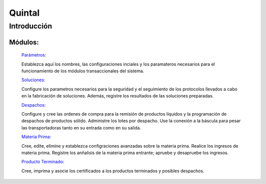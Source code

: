 ==========
Quintal
==========

Introducción
============


Módulos:
--------
  
  `Parámetros: <../quintal/parametros/parametros.html>`_ 

  Establezca aquí los nombres, las configuraciones inciales y los paramateros necesarios para el funcionamiento de los módulos transaccionales del sistema. 

  `Soluciones: <../quintal/soluciones/soluciones.html>`_ 

  Configure los parametros necesarios para la seguridad y el seguimiento de los protocolos llevados a cabo en la fabricación de soluciones. Además, registre los resultados de las soluciones preparadas.

  `Despachos: <../quintal/despachos/despachos.html>`_ 

  Configure y cree las ordenes de compra para la remisión de productos líquidos y la programación de despachos de productos sólido. Administre los lotes por despacho. Use la conexión a la báscula para pesar las transportadoras tanto en su entrada como en su salida.

  `Materia Prima: <../quintal/materiaPrima/materiaPrima.html>`_   

  Cree, edite, elimine y establezca configraciones avanzadas sobre la materia prima. Realice los ingresos de materia prima. Registre los anñalisis de la materia prima entrante; apruebe y desapruebe los ingresos. 

  `Producto Terminado: <../quintal/productoTerminado/productoTerminado.html>`_ 

  Cree, imprima y asocie los certificados a los productos terminados y posibles despachos.
	
